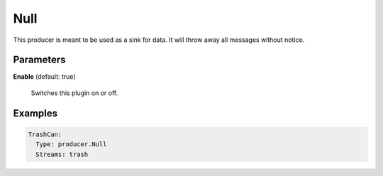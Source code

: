 .. Autogenerated by Gollum RST generator (docs/generator/*.go)

Null
====

This producer is meant to be used as a sink for data. It will throw away all
messages without notice.




Parameters
----------

**Enable** (default: true)

  Switches this plugin on or off.
  

Examples
--------

.. code-block:: yaml

	 TrashCan:
	   Type: producer.Null
	   Streams: trash
	
	


